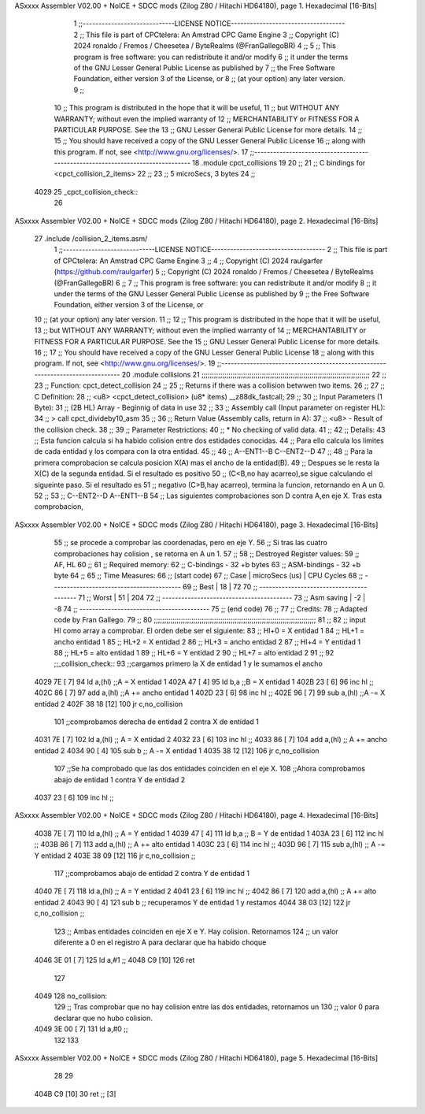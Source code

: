 ASxxxx Assembler V02.00 + NoICE + SDCC mods  (Zilog Z80 / Hitachi HD64180), page 1.
Hexadecimal [16-Bits]



                              1 ;;-----------------------------LICENSE NOTICE------------------------------------
                              2 ;;  This file is part of CPCtelera: An Amstrad CPC Game Engine
                              3 ;;  Copyright (C) 2024 ronaldo / Fremos / Cheesetea / ByteRealms (@FranGallegoBR)
                              4 ;;
                              5 ;;  This program is free software: you can redistribute it and/or modify
                              6 ;;  it under the terms of the GNU Lesser General Public License as published by
                              7 ;;  the Free Software Foundation, either version 3 of the License, or
                              8 ;;  (at your option) any later version.
                              9 ;;
                             10 ;;  This program is distributed in the hope that it will be useful,
                             11 ;;  but WITHOUT ANY WARRANTY; without even the implied warranty of
                             12 ;;  MERCHANTABILITY or FITNESS FOR A PARTICULAR PURPOSE.  See the
                             13 ;;  GNU Lesser General Public License for more details.
                             14 ;;
                             15 ;;  You should have received a copy of the GNU Lesser General Public License
                             16 ;;  along with this program.  If not, see <http://www.gnu.org/licenses/>.
                             17 ;;-------------------------------------------------------------------------------
                             18 .module cpct_collisions
                             19 
                             20 ;;
                             21 ;; C bindings for <cpct_collision_2_items>
                             22 ;;
                             23 ;;   5 microSecs, 3 bytes
                             24 ;;
   4029                      25 _cpct_collision_check::
                             26   
ASxxxx Assembler V02.00 + NoICE + SDCC mods  (Zilog Z80 / Hitachi HD64180), page 2.
Hexadecimal [16-Bits]



                             27    .include /collision_2_items.asm/
                              1 ;;-----------------------------LICENSE NOTICE------------------------------------
                              2 ;;  This file is part of CPCtelera: An Amstrad CPC Game Engine
                              3 ;;
                              4 ;;  Copyright (C) 2024 raulgarfer (https://github.com/raulgarfer)
                              5 ;;  Copyright (C) 2024 ronaldo / Fremos / Cheesetea / ByteRealms (@FranGallegoBR)
                              6 ;;
                              7 ;;  This program is free software: you can redistribute it and/or modify
                              8 ;;  it under the terms of the GNU Lesser General Public License as published by
                              9 ;;  the Free Software Foundation, either version 3 of the License, or
                             10 ;;  (at your option) any later version.
                             11 ;;
                             12 ;;  This program is distributed in the hope that it will be useful,
                             13 ;;  but WITHOUT ANY WARRANTY; without even the implied warranty of
                             14 ;;  MERCHANTABILITY or FITNESS FOR A PARTICULAR PURPOSE.  See the
                             15 ;;  GNU Lesser General Public License for more details.
                             16 ;;
                             17 ;;  You should have received a copy of the GNU Lesser General Public License
                             18 ;;  along with this program.  If not, see <http://www.gnu.org/licenses/>.
                             19 ;;-------------------------------------------------------------------------------
                             20 .module collisions
                             21 ;;;;;;;;;;;;;;;;;;;;;;;;;;;;;;;;;;;;;;;;;;;;;;;;;;;;;;;;;;;;;;;;;;;;;;;;;;;;;;;;;
                             22 ;;
                             23 ;; Function: cpct_detect_collision
                             24 ;;
                             25 ;; Returns if there was a collision betwwen two items.
                             26 ;;
                             27 ;; C Definition:
                             28 ;;    <u8> <cpct_detect_collision> (u8* items) __z88dk_fastcall;
                             29 ;;
                             30 ;; Input Parameters (1 Byte):
                             31 ;;    (2B HL) Array - Beginnig of data in use
                             32 ;;
                             33 ;; Assembly call (Input parameter on register HL):
                             34 ;;    > call cpct_divideby10_asm
                             35 ;;
                             36 ;; Return Value (Assembly calls, return in A):
                             37 ;;    <u8> - Result of the collision check.
                             38 ;;
                             39 ;; Parameter Restrictions:
                             40 ;;    * No checking of valid data.
                             41 ;;
                             42 ;; Details:
                             43 ;;   Esta funcion calcula si ha habido colision entre dos estidades conocidas.
                             44 ;; Para ello calcula los limites de cada entidad y los compara con la otra entidad.
                             45 ;; 
                             46 ;; A--ENT1--B  C--ENT2--D
                             47 ;;
                             48 ;;    Para la primera comprobacion se calcula posicion X(A) mas el ancho de la entidad(B).
                             49 ;; Despues se le resta la X(C) de la segunda entidad. Si el resultado es positivo 
                             50 ;; (C<B,no hay acarreo),se sigue calculando el sigueinte paso. Si el resultado es 
                             51 ;; negativo (C>B,hay acarreo), termina la funcion, retornando en A un 0. 
                             52 ;;
                             53 ;; C--ENT2--D  A--ENT1--B  
                             54 ;;    Las siguientes comprobaciones son D contra A,en eje X. Tras esta comprobacion,
ASxxxx Assembler V02.00 + NoICE + SDCC mods  (Zilog Z80 / Hitachi HD64180), page 3.
Hexadecimal [16-Bits]



                             55 ;; se procede a comprobar las coordenadas, pero en eje Y. 
                             56 ;;    Si tras las cuatro comprobaciones hay colision , se retorna en A un 1.
                             57 ;;
                             58 ;; Destroyed Register values:
                             59 ;;    AF, HL
                             60 ;;
                             61 ;; Required memory:
                             62 ;;    C-bindings - 32 +b bytes
                             63 ;;  ASM-bindings - 32 +b byte
                             64 ;;
                             65 ;; Time Measures:
                             66 ;; (start code)
                             67 ;;     Case   | microSecs (us) | CPU Cycles
                             68 ;; -----------------------------------------
                             69 ;;     Best   |      18        |     72
                             70 ;; -----------------------------------------
                             71 ;;     Worst  |      51        |     204
                             72 ;; -----------------------------------------
                             73 ;; Asm saving |      -2        |     -8
                             74 ;; -----------------------------------------
                             75 ;; (end code)
                             76 ;;
                             77 ;; Credits:
                             78 ;;    Adapted code by Fran Gallego. 
                             79 ;;
                             80 ;;;;;;;;;;;;;;;;;;;;;;;;;;;;;;;;;;;;;;;;;;;;;;;;;;;;;;;;;;;;;;;;;;;;;;;;;;;;;;
                             81 ;;
                             82 ;; input Hl como array a comprobar. El orden debe ser el siguiente:
                             83 ;; Hl+0 = X entidad 1
                             84 ;; HL+1 = ancho entidad 1
                             85 ;; HL+2 = X entidad 2
                             86 ;; HL+3 = ancho entidad 2
                             87 ;; Hl+4 = Y entidad 1
                             88 ;; HL+5 = alto entidad 1
                             89 ;; HL+6 = Y entidad 2
                             90 ;; HL+7 = alto entidad 2
                             91 ;;
                             92 ;;_collision_check::
                             93     ;;cargamos primero la X de entidad 1 y le sumamos el ancho
   4029 7E            [ 7]   94         ld a,(hl)       ;;A  = X entidad 1
   402A 47            [ 4]   95         ld b,a          ;;B  = X entidad 1
   402B 23            [ 6]   96         inc hl          ;; 
   402C 86            [ 7]   97         add a,(hl)      ;;A += ancho entidad 1
   402D 23            [ 6]   98         inc hl          ;;
   402E 96            [ 7]   99         sub a,(hl)      ;;A -= X entidad 2
   402F 38 18         [12]  100             jr c,no_collision 
                            101     ;;comprobamos derecha de entidad 2 contra X de entidad 1  
   4031 7E            [ 7]  102         ld a,(hl)         ;; A  = X entidad 2 
   4032 23            [ 6]  103         inc hl            ;;  
   4033 86            [ 7]  104         add a,(hl)        ;; A += ancho entidad 2
   4034 90            [ 4]  105         sub b             ;; A -= X entidad 1
   4035 38 12         [12]  106            jr c,no_collision
                            107     ;;Se ha comprobado que las dos entidades coinciden en el eje X.  
                            108     ;;Ahora comprobamos abajo de entidad 1 contra Y de entidad 2
   4037 23            [ 6]  109         inc hl            ;;
ASxxxx Assembler V02.00 + NoICE + SDCC mods  (Zilog Z80 / Hitachi HD64180), page 4.
Hexadecimal [16-Bits]



   4038 7E            [ 7]  110         ld a,(hl)         ;; A  = Y entidad 1
   4039 47            [ 4]  111         ld b,a            ;; B  = Y de entidad 1
   403A 23            [ 6]  112         inc hl            ;;  
   403B 86            [ 7]  113         add a,(hl)        ;; A += alto entidad 1
   403C 23            [ 6]  114         inc hl            ;;
   403D 96            [ 7]  115         sub a,(hl)        ;; A -= Y entidad 2
   403E 38 09         [12]  116             jr c,no_collision ;;
                            117     ;;comprobamos abajo de entidad 2 contra Y de entidad 1  
   4040 7E            [ 7]  118         ld a,(hl)         ;; A  = Y entidad 2 
   4041 23            [ 6]  119         inc hl            ;;  
   4042 86            [ 7]  120         add a,(hl)        ;; A += alto entidad 2
   4043 90            [ 4]  121         sub b             ;; recuperamos Y de entidad 1 y restamos
   4044 38 03         [12]  122             jr c,no_collision ;;
                            123     ;;  Ambas entidades coinciden en eje X e Y. Hay colision. Retornamos 
                            124     ;; un valor diferente a 0 en el registro A para declarar que ha habido choque
   4046 3E 01         [ 7]  125         ld a,#1           ;; 
   4048 C9            [10]  126 ret
                            127         
   4049                     128 no_collision:
                            129     ;;  Tras comprobar que no hay colision entre las dos entidades, retornamos un
                            130     ;; valor 0 para declarar que no hubo colision.
   4049 3E 00         [ 7]  131         ld a,#0          ;;
                            132 
                            133 
ASxxxx Assembler V02.00 + NoICE + SDCC mods  (Zilog Z80 / Hitachi HD64180), page 5.
Hexadecimal [16-Bits]



                             28 
                             29   
   404B C9            [10]   30    ret         ;; [3]

